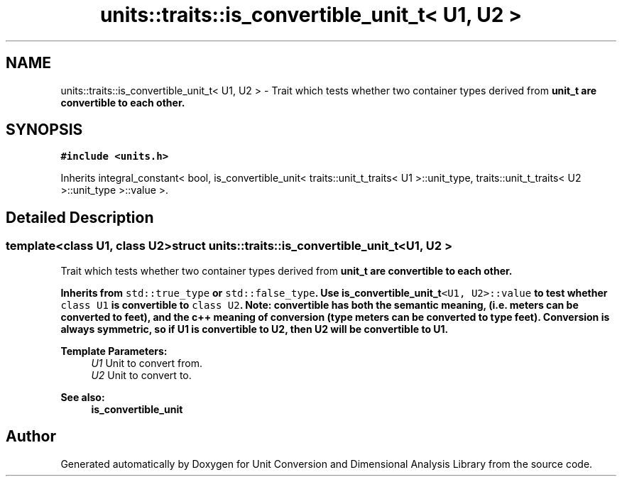 .TH "units::traits::is_convertible_unit_t< U1, U2 >" 3 "Sun Apr 3 2016" "Version 2.0.0" "Unit Conversion and Dimensional Analysis Library" \" -*- nroff -*-
.ad l
.nh
.SH NAME
units::traits::is_convertible_unit_t< U1, U2 > \- Trait which tests whether two container types derived from \fC\fBunit_t\fP\fP are convertible to each other\&.  

.SH SYNOPSIS
.br
.PP
.PP
\fC#include <units\&.h>\fP
.PP
Inherits integral_constant< bool, is_convertible_unit< traits::unit_t_traits< U1 >::unit_type, traits::unit_t_traits< U2 >::unit_type >::value >\&.
.SH "Detailed Description"
.PP 

.SS "template<class U1, class U2>struct units::traits::is_convertible_unit_t< U1, U2 >"
Trait which tests whether two container types derived from \fC\fBunit_t\fP\fP are convertible to each other\&. 

Inherits from \fCstd::true_type\fP or \fCstd::false_type\fP\&. Use \fC\fBis_convertible_unit_t\fP<U1, U2>::value\fP to test whether \fCclass U1\fP is convertible to \fCclass U2\fP\&. Note: convertible has both the semantic meaning, (i\&.e\&. meters can be converted to feet), and the c++ meaning of conversion (type meters can be converted to type feet)\&. Conversion is always symmetric, so if U1 is convertible to U2, then U2 will be convertible to U1\&. 
.PP
\fBTemplate Parameters:\fP
.RS 4
\fIU1\fP Unit to convert from\&. 
.br
\fIU2\fP Unit to convert to\&. 
.RE
.PP
\fBSee also:\fP
.RS 4
\fBis_convertible_unit\fP 
.RE
.PP


.SH "Author"
.PP 
Generated automatically by Doxygen for Unit Conversion and Dimensional Analysis Library from the source code\&.
